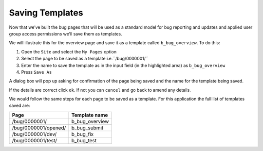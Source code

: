 Saving Templates
================

Now that we’ve built the bug pages that will be used as a standard model for bug reporting and updates  and applied user group access permissions we’ll save them as templates. 

We will illustrate this for the overview page and save it as a template called ``b_bug_overview``. To do this: 

1. Open the ``Site`` and select the ``My Pages`` option
2. Select the page to be saved as a template i.e.``/bug/0000001/``
3. Enter the name to save the template as in the input field (in the highlighted area) as ``b_bug_overview``
4. Press ``Save As``

 
.. image:: /images/hypernumbers-saving-templates.png
   :scale: 100 %
   :alt: Hypernumbers saving templates

A dialog box will pop up asking for confirmation of the page being saved and the name for the template being saved.

 
.. image:: /images/hypernumbers-saving-templates-confirmation-dialog-box.png
   :scale: 100 %
   :alt: Hypernumbers  saving templates confirmation dialog box

If the details are correct click ``ok``. If not you can ``cancel`` and go back to amend any details.  

We would follow the same steps for each page to be saved as a template. For this application the full list of templates saved are:

======================     ==================
Page                       Template name
======================     ==================
/bug/0000001/              b_bug_overview
/bug/0000001/opened/       b_bug_submit
/bug/0000001/dev/          b_bug_fix
/bug/0000001/test/         b_bug_test

======================     ==================



